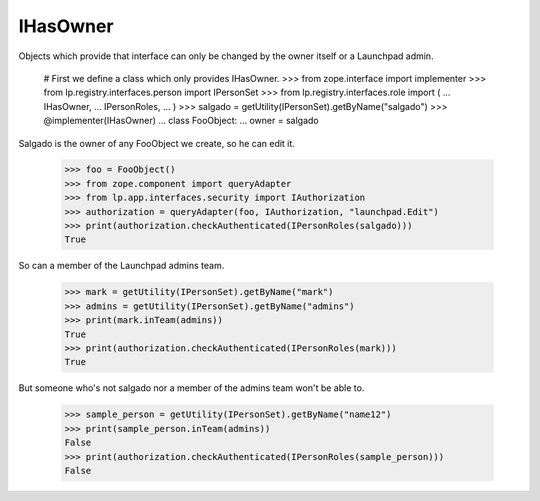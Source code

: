 IHasOwner
=========

Objects which provide that interface can only be changed by the owner
itself or a Launchpad admin.

    # First we define a class which only provides IHasOwner.
    >>> from zope.interface import implementer
    >>> from lp.registry.interfaces.person import IPersonSet
    >>> from lp.registry.interfaces.role import (
    ...     IHasOwner,
    ...     IPersonRoles,
    ... )
    >>> salgado = getUtility(IPersonSet).getByName("salgado")
    >>> @implementer(IHasOwner)
    ... class FooObject:
    ...     owner = salgado

Salgado is the owner of any FooObject we create, so he can edit it.

    >>> foo = FooObject()
    >>> from zope.component import queryAdapter
    >>> from lp.app.interfaces.security import IAuthorization
    >>> authorization = queryAdapter(foo, IAuthorization, "launchpad.Edit")
    >>> print(authorization.checkAuthenticated(IPersonRoles(salgado)))
    True

So can a member of the Launchpad admins team.

    >>> mark = getUtility(IPersonSet).getByName("mark")
    >>> admins = getUtility(IPersonSet).getByName("admins")
    >>> print(mark.inTeam(admins))
    True
    >>> print(authorization.checkAuthenticated(IPersonRoles(mark)))
    True

But someone who's not salgado nor a member of the admins team won't be
able to.

    >>> sample_person = getUtility(IPersonSet).getByName("name12")
    >>> print(sample_person.inTeam(admins))
    False
    >>> print(authorization.checkAuthenticated(IPersonRoles(sample_person)))
    False
